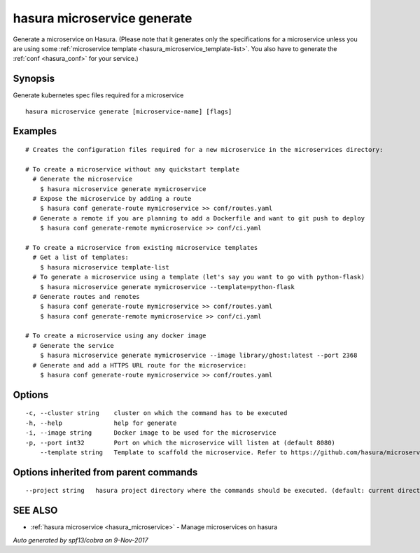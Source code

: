 .. _hasura_microservice_generate:

hasura microservice generate
----------------------------

Generate a microservice on Hasura. (Please note that it generates only the specifications for a microservice unless you are using some :ref:`microservice template <hasura_microservice_template-list>`. You also have to generate the :ref:`conf <hasura_conf>` for your service.)

Synopsis
~~~~~~~~


Generate kubernetes spec files required for a microservice

::

  hasura microservice generate [microservice-name] [flags]

Examples
~~~~~~~~

::

    # Creates the configuration files required for a new microservice in the microservices directory:

    # To create a microservice without any quickstart template
      # Generate the microservice
        $ hasura microservice generate mymicroservice    
      # Expose the microservice by adding a route
        $ hasura conf generate-route mymicroservice >> conf/routes.yaml
      # Generate a remote if you are planning to add a Dockerfile and want to git push to deploy
        $ hasura conf generate-remote mymicroservice >> conf/ci.yaml

    # To create a microservice from existing microservice templates
      # Get a list of templates:
        $ hasura microservice template-list
      # To generate a microservice using a template (let's say you want to go with python-flask)
        $ hasura microservice generate mymicroservice --template=python-flask
      # Generate routes and remotes
        $ hasura conf generate-route mymicroservice >> conf/routes.yaml
        $ hasura conf generate-remote mymicroservice >> conf/ci.yaml

    # To create a microservice using any docker image
      # Generate the service
        $ hasura microservice generate mymicroservice --image library/ghost:latest --port 2368    
      # Generate and add a HTTPS URL route for the microservice:
        $ hasura conf generate-route mymicroservice >> conf/routes.yaml


Options
~~~~~~~

::

  -c, --cluster string    cluster on which the command has to be executed
  -h, --help              help for generate
  -i, --image string      Docker image to be used for the microservice
  -p, --port int32        Port on which the microservice will listen at (default 8080)
      --template string   Template to scaffold the microservice. Refer to https://github.com/hasura/microservice-templates for templates

Options inherited from parent commands
~~~~~~~~~~~~~~~~~~~~~~~~~~~~~~~~~~~~~~

::

      --project string   hasura project directory where the commands should be executed. (default: current directory)

SEE ALSO
~~~~~~~~

* :ref:`hasura microservice <hasura_microservice>` 	 - Manage microservices on hasura

*Auto generated by spf13/cobra on 9-Nov-2017*
